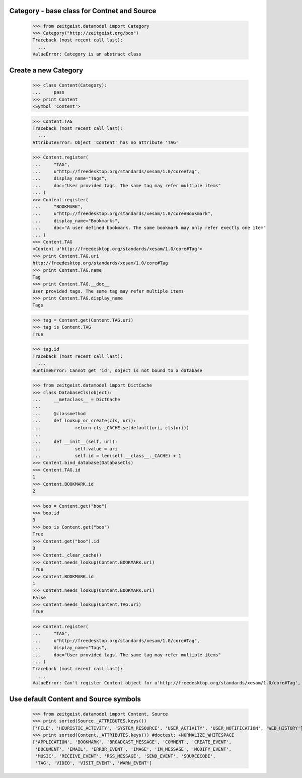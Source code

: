 Category - base class for Contnet and Source
********************************************

	>>> from zeitgeist.datamodel import Category
	>>> Category("http://zeitgeist.org/boo")
	Traceback (most recent call last):
	  ...
	ValueError: Category is an abstract class

Create a new Category
*********************

	>>> class Content(Category):
	... 	pass
	>>> print Content
	<Symbol 'Content'>
	
	>>> Content.TAG
	Traceback (most recent call last):
	  ...
	AttributeError: Object 'Content' has no attribute 'TAG'
	
	>>> Content.register(
	... 	"TAG",
	... 	u"http://freedesktop.org/standards/xesam/1.0/core#Tag",
	... 	display_name="Tags",
	... 	doc="User provided tags. The same tag may refer multiple items"
	... )
	>>> Content.register(
	... 	"BOOKMARK",
	... 	u"http://freedesktop.org/standards/xesam/1.0/core#Bookmark",
	... 	display_name="Bookmarks",
	... 	doc="A user defined bookmark. The same bookmark may only refer exectly one item"
	... )
	>>> Content.TAG
	<Content u'http://freedesktop.org/standards/xesam/1.0/core#Tag'>
	>>> print Content.TAG.uri
	http://freedesktop.org/standards/xesam/1.0/core#Tag
	>>> print Content.TAG.name
	Tag
	>>> print Content.TAG.__doc__
	User provided tags. The same tag may refer multiple items
	>>> print Content.TAG.display_name
	Tags
	
	>>> tag = Content.get(Content.TAG.uri)
	>>> tag is Content.TAG
	True
	
	>>> tag.id
	Traceback (most recent call last):
	  ...
	RuntimeError: Cannot get 'id', object is not bound to a database
	
	>>> from zeitgeist.datamodel import DictCache
	>>> class DatabaseCls(object):
	... 	__metaclass__ = DictCache
	...
	... 	@classmethod
	... 	def lookup_or_create(cls, uri):
	... 		return cls._CACHE.setdefault(uri, cls(uri))
	...
	... 	def __init__(self, uri):
	... 		self.value = uri
	... 		self.id = len(self.__class__._CACHE) + 1
	>>> Content.bind_database(DatabaseCls)
	>>> Content.TAG.id
	1
	>>> Content.BOOKMARK.id
	2
	
	>>> boo = Content.get("boo")
	>>> boo.id
	3
	>>> boo is Content.get("boo")
	True
	>>> Content.get("boo").id
	3
	>>> Content._clear_cache()
	>>> Content.needs_lookup(Content.BOOKMARK.uri)
	True
	>>> Content.BOOKMARK.id
	1
	>>> Content.needs_lookup(Content.BOOKMARK.uri)
	False
	>>> Content.needs_lookup(Content.TAG.uri)
	True
	
	>>> Content.register(
	... 	"TAG",
	... 	u"http://freedesktop.org/standards/xesam/1.0/core#Tag",
	... 	display_name="Tags",
	... 	doc="User provided tags. The same tag may refer multiple items"
	... )
	Traceback (most recent call last):
	  ...
	ValueError: Can't register Content object for u'http://freedesktop.org/standards/xesam/1.0/core#Tag', Content has already an attribute called 'TAG'


Use default Content and Source symbols
**************************************
	
	>>> from zeitgeist.datamodel import Content, Source
	>>> print sorted(Source._ATTRIBUTES.keys())
	['FILE', 'HEURISTIC_ACTIVITY', 'SYSTEM_RESOURCE', 'USER_ACTIVITY', 'USER_NOTIFICATION', 'WEB_HISTORY']
	>>> print sorted(Content._ATTRIBUTES.keys()) #doctest: +NORMALIZE_WHITESPACE
	['APPLICATION', 'BOOKMARK', 'BROADCAST_MESSAGE', 'COMMENT', 'CREATE_EVENT',
	 'DOCUMENT', 'EMAIL', 'ERROR_EVENT', 'IMAGE', 'IM_MESSAGE', 'MODIFY_EVENT',
	 'MUSIC', 'RECEIVE_EVENT', 'RSS_MESSAGE', 'SEND_EVENT', 'SOURCECODE',
	 'TAG', 'VIDEO', 'VISIT_EVENT', 'WARN_EVENT']
	
